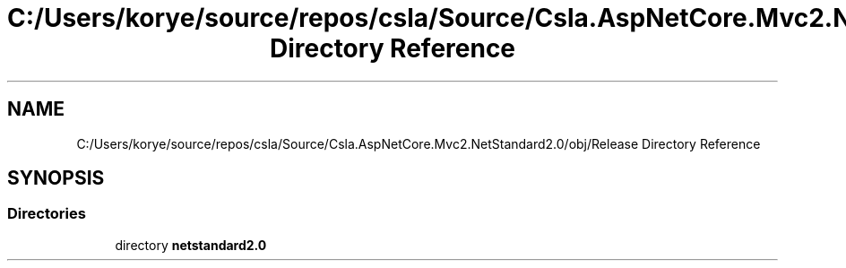 .TH "C:/Users/korye/source/repos/csla/Source/Csla.AspNetCore.Mvc2.NetStandard2.0/obj/Release Directory Reference" 3 "Wed Jul 21 2021" "Version 5.4.2" "CSLA.NET" \" -*- nroff -*-
.ad l
.nh
.SH NAME
C:/Users/korye/source/repos/csla/Source/Csla.AspNetCore.Mvc2.NetStandard2.0/obj/Release Directory Reference
.SH SYNOPSIS
.br
.PP
.SS "Directories"

.in +1c
.ti -1c
.RI "directory \fBnetstandard2\&.0\fP"
.br
.in -1c
